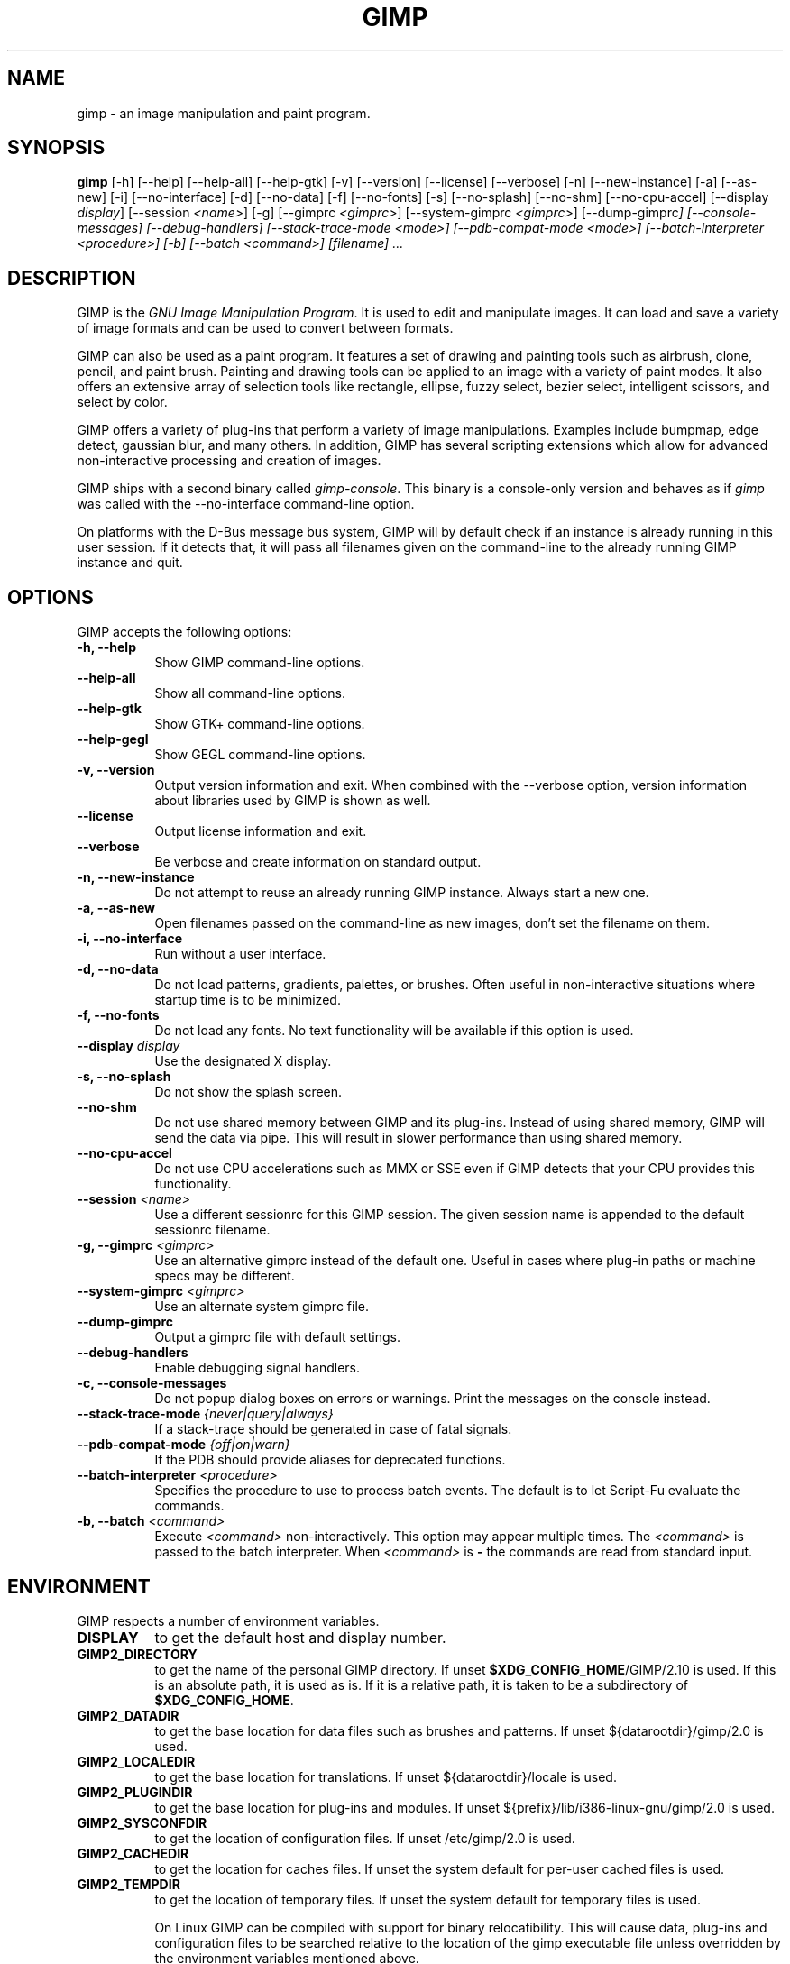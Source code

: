 .TH GIMP 1 "March 23 2008" "Version 2.10.30" "GIMP Manual Pages"

.SH NAME
gimp - an image manipulation and paint program.


.SH SYNOPSIS
.B gimp
[\-h] [\-\-help] [\-\-help-all] [\-\-help-gtk] [-v] [\-\-version]
[\-\-license] [\-\-verbose] [\-n] [\-\-new\-instance] [\-a] [\-\-as\-new]
[\-i] [\-\-no\-interface] [\-d] [\-\-no\-data] [\-f] [\-\-no\-fonts]
[\-s] [\-\-no\-splash]  [\-\-no\-shm] [\-\-no\-cpu\-accel]
[\-\-display \fIdisplay\fP] [\-\-session \fI<name>\fP]
[\-g] [\-\-gimprc \fI<gimprc>\fP] [\-\-system\-gimprc \fI<gimprc>\fP]
[\-\-dump\-gimprc\fP] [\-\-console\-messages] [\-\-debug\-handlers]
[\-\-stack\-trace\-mode \fI<mode>\fP] [\-\-pdb\-compat\-mode \fI<mode>\fP]
[\-\-batch\-interpreter \fI<procedure>\fP] [\-b] [\-\-batch \fI<command>\fP]
[\fIfilename\fP] ...


.SH DESCRIPTION
.PP
GIMP is the \fIGNU Image Manipulation Program\fP. It is used to edit
and manipulate images. It can load and save a variety of image formats
and can be used to convert between formats.
.PP
GIMP can also be used as a paint program. It features a set of drawing
and painting tools such as airbrush, clone, pencil, and paint
brush. Painting and drawing tools can be applied to an image with a
variety of paint modes.  It also offers an extensive array of
selection tools like rectangle, ellipse, fuzzy select, bezier select,
intelligent scissors, and select by color.
.PP
GIMP offers a variety of plug-ins that perform a variety of image
manipulations.  Examples include bumpmap, edge detect, gaussian blur,
and many others. In addition, GIMP has several scripting extensions
which allow for advanced non-interactive processing and creation of
images.
.PP
GIMP ships with a second binary called \fIgimp-console\fP. This binary
is a console-only version and behaves as if \fIgimp\fP was called with
the \-\-no\-interface command\-line option.
.PP
On platforms with the D-Bus message bus system, GIMP will by default check
if an instance is already running in this user session. If it detects that,
it will pass all filenames given on the command-line to the already running
GIMP instance and quit. 


.SH OPTIONS
GIMP accepts the following options:
.TP 8
.B  \-h, \-\-help
Show GIMP command\-line options.
.TP 8
.B  \-\-help\-all
Show all command\-line options.
.TP 8
.B  \-\-help-gtk
Show GTK+ command\-line options.
.TP 8
.B  \-\-help-gegl
Show GEGL command\-line options.
.TP 8
.B \-v, \-\-version
Output version information and exit. When combined with the \-\-verbose
option, version information about libraries used by GIMP is shown as well.
.TP 8
.B \-\-license
Output license information and exit.
.TP 8
.B \-\-verbose
Be verbose and create information on standard output.
.TP 8
.B \-n, \-\-new\-instance
Do not attempt to reuse an already running GIMP instance. Always start a
new one.
.TP 8
.B \-a, \-\-as\-new
Open filenames passed on the command-line as new images, don't set the
filename on them.
.TP 8
.B \-i, \-\-no\-interface
Run without a user interface.
.TP 8
.B \-d, \-\-no\-data
Do not load patterns, gradients, palettes, or brushes. Often useful
in non-interactive situations where startup time is to be minimized.
.TP 8
.B \-f, \-\-no\-fonts
Do not load any fonts. No text functionality will be available if this
option is used.
.TP 8
.B \-\-display \fIdisplay\fP
Use the designated X display.
.TP 8
.B \-s, \-\-no\-splash
Do not show the splash screen.
.TP 8
.B \-\-no\-shm
Do not use shared memory between GIMP and its plug-ins.
Instead of using shared memory, GIMP will send the data via pipe. This
will result in slower performance than using shared memory.
.TP 8
.B \-\-no\-cpu\-accel
Do not use CPU accelerations such as MMX or SSE even if GIMP detects
that your CPU provides this functionality.
.TP 8
.B \-\-session \fI<name>\fP
Use a different sessionrc for this GIMP session. The given session
name is appended to the default sessionrc filename.
.TP 8
.B \-g, \-\-gimprc \fI<gimprc>\fP
Use an alternative gimprc instead of the default one. Useful in
cases where plug-in paths or machine specs may be different.
.TP 8
.B \-\-system\-gimprc \fI<gimprc>\fP
Use an alternate system gimprc file.
.TP 8
.B \-\-dump\-gimprc
Output a gimprc file with default settings.
.TP 8
.B \-\-debug\-handlers
Enable debugging signal handlers.
.TP 8
.B \-c, \-\-console\-messages
Do not popup dialog boxes on errors or warnings. Print the messages on
the console instead.
.TP 8
.B \-\-stack\-trace\-mode \fI{never|query|always}\fP
If a stack-trace should be generated in case of fatal signals.
.TP 8
.B \-\-pdb\-compat\-mode \fI{off|on|warn}\fP
If the PDB should provide aliases for deprecated functions.
.TP 8
.B \-\-batch-interpreter \fI<procedure>\fP
Specifies the procedure to use to process batch events. The default is
to let Script-Fu evaluate the commands.
.TP 8
.B \-b, \-\-batch \fI<command>\fP
Execute \fI<command>\fP non-interactively. This option may appear
multiple times.  The \fI<command>\fP is passed to the batch
interpreter. When \fI<command>\fP is \fB-\fP the commands are read
from standard input.


.SH ENVIRONMENT
GIMP respects a number of environment variables.
.PP
.TP 8
.B DISPLAY
to get the default host and display number.
.TP 8
.B GIMP2_DIRECTORY
to get the name of the personal GIMP directory. If unset \fB$XDG_CONFIG_HOME\fP/GIMP/2.10 is
used.  If this is an absolute path, it is used as is.  If it is a
relative path, it is taken to be a subdirectory of \fB$XDG_CONFIG_HOME\fP.
.TP 8
.B GIMP2_DATADIR
to get the base location for data files such as brushes and patterns.
If unset ${datarootdir}/gimp/2.0 is used.
.TP 8
.B GIMP2_LOCALEDIR
to get the base location for translations. If unset ${datarootdir}/locale
is used.
.TP 8
.B GIMP2_PLUGINDIR
to get the base location for plug-ins and modules. If unset
${prefix}/lib/i386-linux-gnu/gimp/2.0 is used.
.TP 8
.B GIMP2_SYSCONFDIR
to get the location of configuration files. If unset /etc/gimp/2.0
is used.
.TP 8
.B GIMP2_CACHEDIR
to get the location for caches files. If unset the system default for
per-user cached files is used.
.TP 8
.B GIMP2_TEMPDIR
to get the location of temporary files. If unset the system default for
temporary files is used.

On Linux GIMP can be compiled with support for binary relocatibility.
This will cause data, plug-ins and configuration files to be searched
relative to the location of the gimp executable file unless overridden
by the environment variables mentioned above.


.SH FILES
GIMP's data files are stored in ${datarootdir}/gimp/2.0, where ${datarootdir}
is set on install, but is typically /usr/share. GIMP's system-wide
configuration files are stored in /etc/gimp/2.0, where ${prefix}
is typically /usr.

Most GIMP configuration is read in from the user's init file,
\fB$XDG_CONFIG_HOME\fP/GIMP/2.10/gimprc. The system wide equivalent is in
/etc/gimp/2.0/gimprc. The system wide file is parsed first and the
user gimprc can override the system settings.
/etc/gimp/2.0/gimprc_user is the default gimprc placed in users'
home directories the first time GIMP is run.

\fB$XDG_CONFIG_HOME\fP/GIMP/2.10/devicerc - holds settings for input devices together
with the tool, colors, brush, pattern and gradient associated to that
device.

\fB$XDG_CONFIG_HOME\fP/GIMP/2.10/gtkrc - users set of GIMP-specific GTK+ config
settings. Options such as widget color and fonts sizes can be set
here.

/etc/gimp/2.0/gtkrc - system wide default set of GIMP-specific GTK+
config settings.

\fB$XDG_CONFIG_HOME\fP/GIMP/2.10/menurc - user's set of keybindings.

\fB$XDG_CONFIG_HOME\fP/GIMP/2.10/parasiterc - Stores all persistent GIMP
parasites. This file will be rewritten every time you quit GIMP.

\fB$XDG_CONFIG_HOME\fP/GIMP/2.10/sessionrc - This file takes session-specific info
(that is info, you want to keep between two GIMP sessions). You are
not supposed to edit it manually, but of course you can do. This file
will be entirely rewritten every time you quit GIMP. If this file
isn't found, defaults are used.

\fB$XDG_CONFIG_HOME\fP/GIMP/2.10/templaterc - Image templates are kept in this
file. New images can conveniently created from these templates. If
this file isn't found, defaults are used.

/etc/gimp/2.0/unitrc - default user unit database. It contains the
unit definitions for centimeters, meters, feet, yards, typographic
points and typographic picas and is placed in users home directories
the first time GIMP is ran. If this file isn't found, defaults are
used.

\fB$XDG_CONFIG_HOME\fP/GIMP/2.10/unitrc - This file contains your user unit
database. You can modify this list with the unit editor. You are not
supposed to edit it manually, but of course you can do.  This file
will be entirely rewritten every time you quit GIMP.

\fB$XDG_CONFIG_HOME\fP/GIMP/2.10/plug-ins - location of user installed plug-ins.

\fB$XDG_CONFIG_HOME\fP/GIMP/2.10/pluginrc - plug-in initialization values are stored
here. This file is parsed on startup and regenerated if need be.

\fB$XDG_CONFIG_HOME\fP/GIMP/2.10/modules - location of user installed modules.

\fB$XDG_CONFIG_HOME\fP/GIMP/2.10/tmp - default location that GIMP uses as temporary
space.

${datarootdir}/gimp/2.0/brushes - system wide brush files.

\fB$XDG_CONFIG_HOME\fP/GIMP/2.10/brushes - user created and installed brush
files. These files are in the .gbr, .gih or .vbr file formats.

\fB$XDG_CONFIG_HOME\fP/GIMP/2.10/curves - Curve profiles and presets as saved from
the Curves tool.

\fB$XDG_CONFIG_HOME\fP/GIMP/2.10/gimpressionist - Presets and user created brushes
and papers are stored here.

\fB$XDG_CONFIG_HOME\fP/GIMP/2.10/levels - Level profiles and presets as saved from
the Levels tool.

${datarootdir}/gimp/2.0/palettes - the system wide palette files.

\fB$XDG_CONFIG_HOME\fP/GIMP/2.10/palettes - user created and modified palette
files. This files are in the .gpl format.

${datarootdir}/gimp/2.0/patterns - basic set of patterns for use in GIMP.

\fB$XDG_CONFIG_HOME\fP/GIMP/2.10/patterns - user created and installed gimp pattern
files. This files are in the .pat format.

${datarootdir}/gimp/2.0/gradients - standard system wide set of gradient files.

\fB$XDG_CONFIG_HOME\fP/GIMP/2.10/gradients - user created and installed gradient
files.

${datarootdir}/gimp/2.0/scripts - system wide directory of scripts
used in Script-Fu and other scripting extensions.

\fB$XDG_CONFIG_HOME\fP/GIMP/2.10/scripts - user created and installed scripts.

${datarootdir}/gimp/2.0/gflares - system wide directory used by the gflare
plug-in.

\fB$XDG_CONFIG_HOME\fP/GIMP/2.10/gflares - user created and installed gflare
files.

${datarootdir}/gimp/2.0/gfig - system wide directory used by the gfig plug-in.

\fB$XDG_CONFIG_HOME\fP/GIMP/2.10/gfig - user created and installed gfig files.

${datarootdir}/gimp/2.0/images/gimp\-splash.png - the default image used for the
GIMP splash screen.

${datarootdir}/gimp/2.0/images/gimp\-logo.png - image used in the GIMP about
dialog.

${datarootdir}/gimp/2.0/tips/gimp\-tips.xml - tips as displayed in the "Tip of
the Day" dialog box.


.SH SPLASH IMAGES
GIMP comes with a default image for the splash screen but it allows
system administrators and users to customize the splash screen by
providing other images. The image to be used with the splash screen is
chosen as follows:

.IP 1.
GIMP tries to load a random splash screen from the directory
\fB$XDG_CONFIG_HOME\fP/GIMP/2.10/splashes.
.IP 2.
It then falls back to using \fB$XDG_CONFIG_HOME\fP/GIMP/2.10/gimp\-splash.png.
.IP 3.
If the user didn't install any custom splash images, a random image is
picked from ${datarootdir}/gimp/2.0/splashes.
.IP 4.
As a last resort, GIMP uses the default splash image located at
${datarootdir}/gimp/2.0/images/gimp\-splash.png.


.SH SUGGESTIONS AND BUG REPORTS
Any bugs found should be reported to the online bug-tracking system
available on the web at
https://gitlab.gnome.org/GNOME/gimp/issues. Before reporting bugs,
please check to see if the bug has already been reported.

When reporting GIMP bugs, it is important to include a reliable way to
reproduce the bug, version number of GIMP (and probably GTK+), OS name
and version, and any relevant hardware specs. If a bug is causing a
crash, it is very useful if a stack trace can be provided. And of
course, patches to rectify the bug are even better.


.SH OTHER INFO
The canonical place to find GIMP info is at https://www.gimp.org/.
Here you can find links to just about many other GIMP sites,
tutorials, data sets, mailing list archives, and more.

There is also a GIMP User Manual available at https://docs.gimp.org/
that goes into much more detail about the interactive use of GIMP.

The latest versions of GIMP and the GTK+ libs are always available at
https://download.gimp.org/.


.SH AUTHORS
Spencer Kimball, Peter Mattis and the GIMP Development Team.

With patches, fixes, plug-ins, extensions, scripts, translations,
documentation and more from lots and lots of people all over the
world.


.SH "SEE ALSO"
.BR gimprc (5),
.BR gimptool (1),
